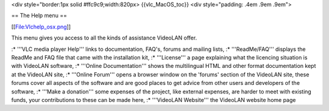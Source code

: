 <div style="border:1px solid #ffc9c9;width:820px> {{vlc_MacOS_toc}} <div
style="padding: .4em .9em .9em">

== The Help menu ==

[[File:Vlchelp_osx.png]]

This menu gives you access to all the kinds of assistance VideoLAN
offer.

:\* '''VLC media player Help''' links to documentation, FAQ's, forums
and mailing lists, :\* '''ReadMe/FAQ''' displays the ReadMe and FAQ file
that came with the installation kit, :\* '''License''' a page explaining
what the licencing situation is with VideoLAN software, :\* '''Online
Documentation''' shows the multilingual HTML and other format
documentation kept at the VideoLAN site, :\* '''Online Forum''' opens a
browser window on the 'forums' section of the VideoLAN site, these
forums cover all aspects of the software and are good places to get
advice from other users and developers of the software, :\* '''Make a
donation''' some expenses of the project, like external expenses, are
harder to meet with existing funds, your contributions to these can be
made here, :\* '''VideoLAN Website''' the VideoLAN website home page
